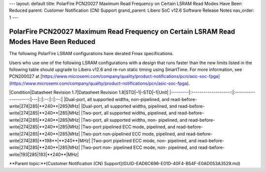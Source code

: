 ---
layout: default
title: PolarFire PCN20027 Maximum Read Frequency on Certain LSRAM Read Modes Have Been Reduced
parent: Customer Notification (CN) Support
grand_parent: Libero SoC v12.6 Software Release Notes
nav_order: 1
---

PolarFire PCN20027 Maximum Read Frequency on Certain LSRAM Read Modes Have Been Reduced
=========================================================================================

The following PolarFire LSRAM configurations have derated Fmax specifications.

Users who use one of the following LSRAM configurations with a design that runs faster than the new limits listed in the following table should upgrade to Libero v12.6 and re-run static timing using SmartTime. For more information, see PCN200027 at [https://www.microsemi.com/company/quality/product-notifications/pcn/asic-soc-fpga](https://www.microsemi.com/company/quality/product-notifications/pcn/asic-soc-fpga).

|Condition|Datasheet Revision 1.7|Datasheet Revision 1.8|STD|–1|–STD|–1|Unit|
|---------|:--------------------:|:--------------------:|---|::|:--:|::|:--:|
|Dual-port, all supported widths, non-pipelined, and read-before-write|274|285|**240**|285|MHz|
|Dual-port, all supported widths, pipelined, and read-before-write|274|285|**240**|285|MHz|
|Two-port, all supported widths, pipelined, and read-before-write|274|285|**240**|285|MHz|
|Two-port, all supported widths, non- pipelined, and read-before-write|274|285|**240**|285|MHz|
|Two-port pipelined ECC mode, pipelined, and read-before-write|274|285|**240**|285|MHz|
|Two-port non-pipelined ECC mode, pipelined, and read-before- write|274|285|**198**|**240**|MHz|
|Two-port pipelined ECC mode, non- pipelined, and read-before-write|274|285|**240**|285|MHz|
|Two-port non- pipelined ECC mode, non- pipelined, and read-before-write|193|285|193|**240**|MHz|

**Parent topic:**[Customer Notification \(CN\) Support](GUID-EAD6C696-E01D-40F4-B54F-E0AD053A3529.md)

